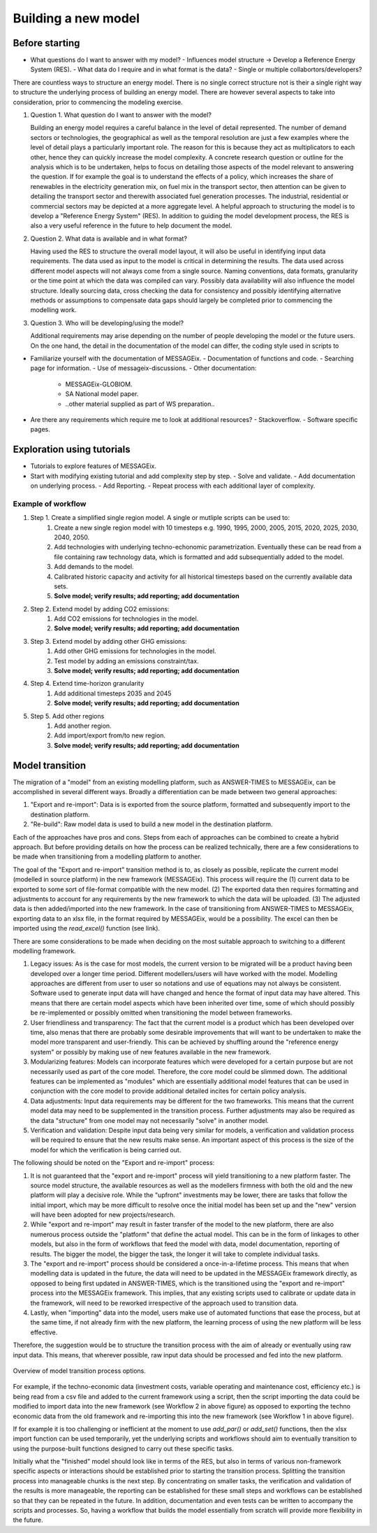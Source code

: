 Building a new model
********************

Before starting
===============
- What questions do I want to answer with my model?
  - Influences model structure -> Develop a Reference Energy System (RES).
  - What data do I require and in what format is the data?
  - Single or multiple collabortors/developers?

There are countless ways to structure an energy model.
There is no single correct structure not is their a single right way to structure the underlying process of building an energy model.
There are however several aspects to take into consideration, prior to commencing the modeling exercise.

#. Question 1. What question do I want to answer with the model?

   Building an energy model requires a careful balance in the level of detail represented.
   The number of demand sectors or technologies, the geographical as well as the temporal resolution are just a few examples where the level of detail plays a particularly important role.
   The reason for this is because they act as multiplicators to each other, hence they can quickly increase the model complexity.
   A concrete research question or outline for the analysis which is to be undertaken, helps to focus on detailing those aspects of the model relevant to answering the question.
   If for example the goal is to understand the effects of a policy, which increases the share of renewables in the electricity generation mix, on fuel mix in the transport sector, then attention can be given to detailing the transport sector and therewith associated fuel generation processes. The industrial, residential or commercial sectors may be depicted at a more aggregate level.
   A helpful approach to structuring the model is to develop a "Reference Energy System" (RES). In addition to guiding the model development process, the RES is also a very useful reference in the future to help document the model.
   
#. Question 2. What data is available and in what format?

   Having used the RES to structure the overall model layout, it will also be useful in identifying input data requirements.
   The data used as input to the model is critical in determining the results.
   The data used across different model aspects will not always come from a single source. Naming conventions, data formats, granularity or the time point at which the data was compiled can vary.
   Possibly data availability will also influence the model structure.
   Ideally sourcing data, cross checking the data for consistency and possibly identifying alternative methods or assumptions to compensate data gaps should largely be completed prior to commencing the modelling work.

#. Question 3. Who will be developing/using the model?

   Additional requirements may arise depending on the number of people developing the model or the future users.
   On the one hand, the detail in the documentation of the model can differ, the coding style used in scripts to 

   


- Familiarize yourself with the documentation of MESSAGEix.
  - Documentation of functions and code.
  - Searching page for information.
  - Use of messageix-discussions.
  - Other documentation:
    - MESSAGEix-GLOBIOM.
    - SA National model paper.
    - ..other material supplied as part of WS preparation..

- Are there any requirements which require me to look at additional resources?
  - Stackoverflow.
  - Software specific pages.

Exploration using tutorials
===========================
- Tutorials to explore features of MESSAGEix.
- Start with modifying existing tutorial and add complexity step by step.
  - Solve and validate.
  - Add documentation on underlying process.
  - Add Reporting.
  - Repeat process with each additional layer of complexity.

Example of workflow
-------------------
#. Step 1. Create a simplified single region model. A single or mutliple scripts can be used to:
    #. Create a new single region model with 10 timesteps e.g. 1990, 1995, 2000, 2005, 2015, 2020, 2025, 2030, 2040, 2050.
    #. Add technologies with underlying techno-echonomic parametrization. Eventually these can be read from a file containing raw technology data, which is formatted and add subsequentially added to the model. 
    #. Add demands to the model. 
    #. Calibrated historic capacity and activity for all historical timesteps based on the currently available data sets. 
    #. **Solve model; verify results; add reporting; add documentation**

#. Step 2. Extend model by adding CO2 emissions:
    #. Add CO2 emissions for technologies in the model. 
    #. **Solve model; verify results; add reporting; add documentation**

#. Step 3. Extend model by adding other GHG emissions:
    #. Add other GHG emissions for technologies in the model.
    #. Test model by adding an emissions constraint/tax.
    #. **Solve model; verify results; add reporting; add documentation**

#. Step 4. Extend time-horizon granularity
    #. Add additional timesteps 2035 and 2045 
    #. **Solve model; verify results; add reporting; add documentation**
         
#. Step 5. Add other regions 
    #. Add another region.
    #. Add import/export from/to new region.
    #. **Solve model; verify results; add reporting; add documentation**

Model transition
================

The migration of a "model" from an existing modelling platform, such as ANSWER-TIMES to MESSAGEix, can be accomplished in several different ways. Broadly a differentiation can be made between two general approaches: 

#. "Export and re-import": Data is is exported from the source platform, formatted and subsequently import to the destination platform.

#. "Re-build": Raw model data is used to build a new model in the destination platform. 

Each of the approaches have pros and cons. Steps from each of approaches can be combined to create a hybrid approach. But before providing details on how the process can be realized technically, there are a few considerations to be made when transitioning from a modelling platform to another. 

The goal of the "Export and re-import" transition method is to, as closely as possible, replicate the current model (modelled in source platform) in the new framework (MESSAGEix). This process will require the (1) current data to be exported to some sort of file-format compatible with the new model. (2) The exported data then requires formatting and adjustments to account for any requirements by the new framework to which the data will be uploaded. (3) The adjusted data is then added/imported into the new framework. In the case of transitioning from ANSWER-TIMES to MESSAGEix, exporting data to an xlsx file, in the format required by MESSAGEix, would be a possibility. The excel can then be imported using the `read_excel()` function (see link). 

There are some considerations to be made when deciding on the most suitable approach to switching to a different modelling framework. 

#. Legacy issues: As is the case for most models, the current version to be migrated will be a product having been developed over a longer time period.  Different modellers/users will have worked with the model.  Modelling approaches are different from user to user so notations and use of equations may not always be consistent. Software used to generate input data will have changed and hence the format of input data may have altered. This means that there are certain model aspects which have been inherited over time, some of which should possibly be re-implemented or possibly omitted when transitioning the model between frameworks. 

#. User friendliness and transparency: The fact that the current model is a product which has been developed over time, also menas that there are probably some desirable improvements that will want to be undertaken to make the model more transparent and user-friendly.  This can be achieved by shuffling around the "reference energy system" or possibly by making use of new features available in the new framework. 

#. Modularizing features: Models can incorporate features which were developed for a certain purpose but are not necessarily used as part of the core model. Therefore, the core model could be slimmed down.  The additional features can be implemented as "modules" which are essentially additional model features that can be used in conjunction with the core model to provide additional detailed incites for certain policy analysis. 

#. Data adjustments: Input data requirements may be different for the two frameworks.  This means that the current model data may need to be supplemented in the transition process. Further adjustments may also be required as the data "structure" from one model may not necessarily "solve" in another model.  

#. Verification and validation: Despite input data being very similar for models, a verification and validation process will be required to ensure that the new results make sense. An important aspect of this process is the size of the model for which the verification is being carried out. 

The following should be noted on the "Export and re-import" process: 

#. It is not guaranteed that the "export and re-import" process will yield transitioning to a new platform faster. The source model structure, the available resources as well as the modellers firmness with both the old and the new platform will play a decisive role. While the "upfront" investments may be lower, there are tasks that follow the initial import, which may be more difficult to resolve once the initial model has been set up and the "new" version will have been adopted for new projects/research. 

#. While "export and re-import" may result in faster transfer of the model to the new platform, there are also numerous process outside the "platform" that define the actual model. This can be in the form of linkages to other models, but also in the form of workflows that feed the model with data, model documentation, reporting of results. The bigger the model, the bigger the task, the longer it will take to complete individual tasks.  

#. The "export and re-import" process should be considered a once-in-a-lifetime process. This means that when modelling data is updated in the future, the data will need to be updated in the MESSAGEix framework directly, as opposed to being first updated in ANSWER-TIMES, which is the transitioned using the "export and re-import" process into the MESSAGEix framework. This implies, that any existing scripts used to calibrate or update data in the framework, will need to be reworked irrespective of the approach used to transition data. 

#. Lastly, when "importing" data into the model, users make use of automated functions that ease the process, but at the same time, if not already firm with the new platform, the learning process of using the new platform will be less effective. 

Therefore, the suggestion would be to structure the transition process with the aim of already or eventually using raw input data. This means, that wherever possible, raw input data should be processed and fed into the new platform.

.. _fig-newbuild_transfer:
.. figure:: /_static/newbuild_transfer.png
   :width: 500px
   :align: center

   Overview of model transition process options.

For example, if the techno-economic data (investment costs, variable operating and maintenance cost, efficiency etc.) is being read from a csv file and added to the current framework using a script, then the script importing the data could be modified to import data into the new framework (see Workflow 2 in above figure) as opposed to exporting the techno economic data from the old framework and re-importing this into the new framework (see Workflow 1 in above figure). 

If for example it is too challenging or inefficient at the moment to use `add_par()` or `add_set()` functions, then the xlsx import function can be used temporarily, yet the underlying scripts and workflows should aim to eventually transition to using the purpose-built functions designed to carry out these specific tasks. 

Initially what the "finished" model should look like in terms of the RES, but also in terms of various non-framework specific aspects or interactions should be established prior to starting the transition process. Splitting the transition process into manageable chunks is the next step.  By concentrating on smaller tasks, the verification and validation of the results is more manageable, the reporting can be established for these small steps and workflows can be established so that they can be repeated in the future. In addition, documentation and even tests can be written to accompany the scripts and processes. So, having a workflow that builds the model essentially from scratch will provide more flexibility in the future. 
